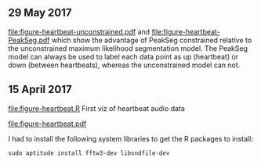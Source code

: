 ** 29 May 2017

[[file:figure-heartbeat-unconstrained.pdf]] and
[[file:figure-heartbeat-PeakSeg.pdf]] which show the advantage of PeakSeg
constrained relative to the unconstrained maximum likelihood
segmentation model. The PeakSeg model can always be used to label each
data point as up (heartbeat) or down (between heartbeats), whereas the
unconstrained model can not.

** 15 April 2017

[[file:figure-heartbeat.R]] First viz of heartbeat audio data

[[file:figure-heartbeat.pdf]]

I had to install the following system libraries to get the R packages
to install:

#+BEGIN_SRC 
sudo aptitude install fftw3-dev libsndfile-dev
#+END_SRC
